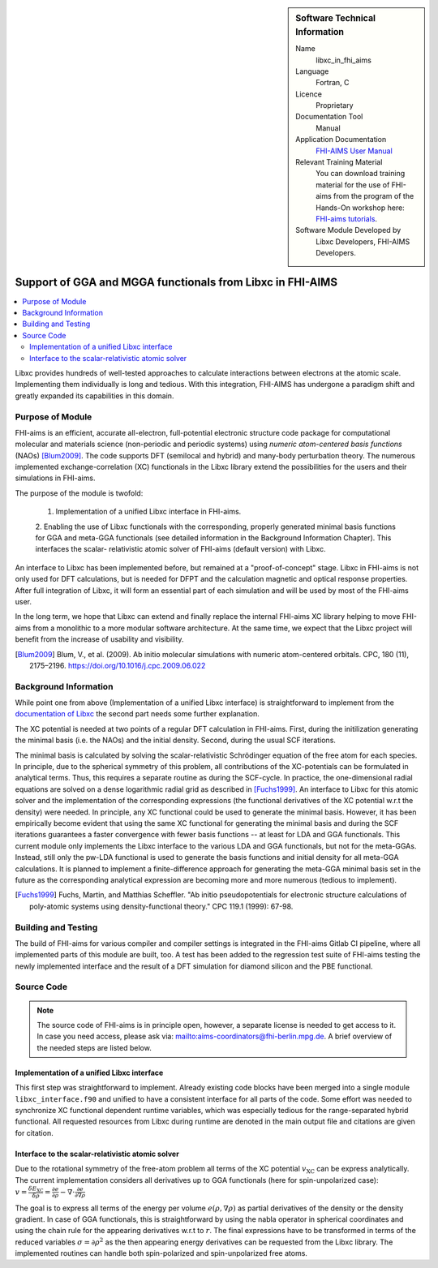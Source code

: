 ..  sidebar:: Software Technical Information

  Name
    libxc_in_fhi_aims

  Language
    Fortran, C

  Licence
    Proprietary

  Documentation Tool
    Manual

  Application Documentation
    `FHI-AIMS User Manual <https://mycourses.aalto.fi/pluginfile.php/748992/mod_resource/content/2/FHI-aims-user-manual.pdf>`_

  Relevant Training Material
    You can download training material for the use of FHI-aims from the program of the Hands-On workshop
    here: `FHI-aims tutorials <https://th.fhi-berlin.mpg.de/meetings/dft-workshop-2019/index.php?n=Meeting.Program>`_.

  Software Module Developed by
    Libxc Developers, FHI-AIMS Developers.


.. _libxc_in_fhi_aims:

##########################################################
Support of GGA and MGGA functionals from Libxc in FHI-AIMS
##########################################################

..  contents:: :local:

Libxc provides hundreds of well-tested approaches to calculate interactions between electrons at the atomic scale.
Implementing them individually is long and tedious. With this integration, FHI-AIMS has undergone a paradigm shift
and greatly expanded its capabilities in this domain.


Purpose of Module
_________________

FHI-aims is an efficient, accurate all-electron, full-potential electronic structure code package for computational
molecular and materials science (non-periodic and periodic systems) using *numeric atom-centered basis functions* (NAOs)
[Blum2009]_. The code supports DFT (semilocal and hybrid) and many-body perturbation theory. The numerous implemented
exchange-correlation (XC) functionals in the Libxc library extend the possibilities for the users and their simulations
in FHI-aims.

The purpose of the module is twofold:

  1. Implementation of a unified Libxc interface in FHI-aims.

  2. Enabling the use of Libxc functionals with the corresponding, properly generated minimal basis functions for GGA and
  meta-GGA functionals (see detailed information in the Background Information Chapter). This interfaces the scalar-
  relativistic atomic solver of FHI-aims (default version) with Libxc.

An interface to Libxc has been implemented before, but remained at a "proof-of-concept" stage. Libxc in FHI-aims is not
only used for DFT calculations, but is needed for DFPT and the calculation magnetic and optical response properties.
After full integration of Libxc, it will form an essential part of each simulation and will be used by most of the
FHI-aims user.

In the long term, we hope that Libxc can extend and finally replace the internal FHI-aims XC library helping to
move FHI-aims from a monolithic to a more modular software architecture. At the same time, we expect that the Libxc
project will benefit from the increase of usability and visibility.

.. [Blum2009] Blum, V., et al. (2009). Ab initio molecular simulations with numeric atom-centered orbitals. CPC, 180 (11), 2175–2196. https://doi.org/10.1016/j.cpc.2009.06.022


Background Information
______________________


While point one from above (Implementation of a unified Libxc interface) is straightforward to implement from the
`documentation of Libxc <https://www.tddft.org/programs/libxc/manual/>`_ the second part needs some further explanation.

The XC potential is needed at two points of a regular DFT calculation in FHI-aims. First, during the initilization
generating the minimal basis (i.e. the NAOs) and the initial density. Second, during the usual SCF iterations.

The minimal basis is calculated by solving the scalar-relativistic Schrödinger equation of the free atom for each species.
In principle, due to the spherical symmetry of this problem, all contributions of the XC-potentials can be formulated in
analytical terms. Thus, this requires a separate routine as during the SCF-cycle. In practice, the one-dimensional radial
equations are solved on a dense logarithmic radial grid as described in [Fuchs1999]_. An interface to Libxc for this atomic
solver and the implementation of the corresponding expressions (the functional derivatives of the XC potential w.r.t
the density) were needed. In principle, any XC functional could be used to generate the minimal basis. However, it has been
empirically become evident that using the same XC functional for generating the minimal basis and during the SCF iterations
guarantees a faster convergence with fewer basis functions -- at least for LDA and GGA functionals. This current module only
implements the Libxc interface to the various LDA and GGA functionals, but not for the meta-GGAs. Instead, still only the
pw-LDA functional is used to generate the basis functions and initial density for all meta-GGA calculations.
It is planned to implement a finite-difference approach for generating the meta-GGA minimal basis set in the future as
the corresponding analytical expression are becoming more and more numerous (tedious to implement).

.. [Fuchs1999] Fuchs, Martin, and Matthias Scheffler. "Ab initio pseudopotentials for electronic structure calculations of poly-atomic systems using density-functional theory." CPC 119.1 (1999): 67-98.


Building and Testing
____________________

The build of FHI-aims for various compiler and compiler settings is integrated in the FHI-aims Gitlab CI pipeline,
where all implemented parts of this module are built, too.
A test has been added to the regression test suite of FHI-aims testing the newly implemented interface and the result of
a DFT simulation for diamond silicon and the PBE functional.


Source Code
___________

.. note::

  The source code of FHI-aims is in principle open, however, a separate license is needed to get access to it. In case
  you need access, please ask via: mailto:aims-coordinators@fhi-berlin.mpg.de. A brief overview of the needed steps are
  listed below.

Implementation of a unified Libxc interface
"""""""""""""""""""""""""""""""""""""""""""

This first step was straightforward to implement. Already existing code blocks have been merged into a single module
``libxc_interface.f90`` and unified to have a consistent interface for all parts of the code. Some effort was needed to
synchronize XC functional dependent runtime variables, which was especially tedious for the range-separated hybrid functional.
All requested resources from Libxc during runtime are denoted in the main output file and citations are given for citation.


Interface to the scalar-relativistic atomic solver
""""""""""""""""""""""""""""""""""""""""""""""""""

Due to the rotational symmetry of the free-atom problem all terms of the XC potential :math:`v_\text{XC}` can be express
analytically. The current implementation considers all derivatives up to GGA functionals (here for spin-unpolarized case):
:math:`v =\frac{\delta E_\text{XC}}{\delta \rho} = \frac{\partial e}{\partial \rho} - \nabla \cdot \frac{\partial e}{\partial \nabla \rho}`

The goal is to express all terms of the energy per volume :math:`e(\rho,\nabla \rho)` as partial derivatives of the
density or the density gradient. In case of GGA functionals, this is straightforward by using the nabla operator in
spherical coordinates and using the chain rule for the appearing derivatives w.r.t to :math:`r`.
The final expressions have to be transformed in terms of the reduced variables :math:`\sigma=\partial \rho^2` as the
then appearing energy derivatives can be requested from the Libxc library. The implemented routines can handle both
spin-polarized and spin-unpolarized free atoms.
